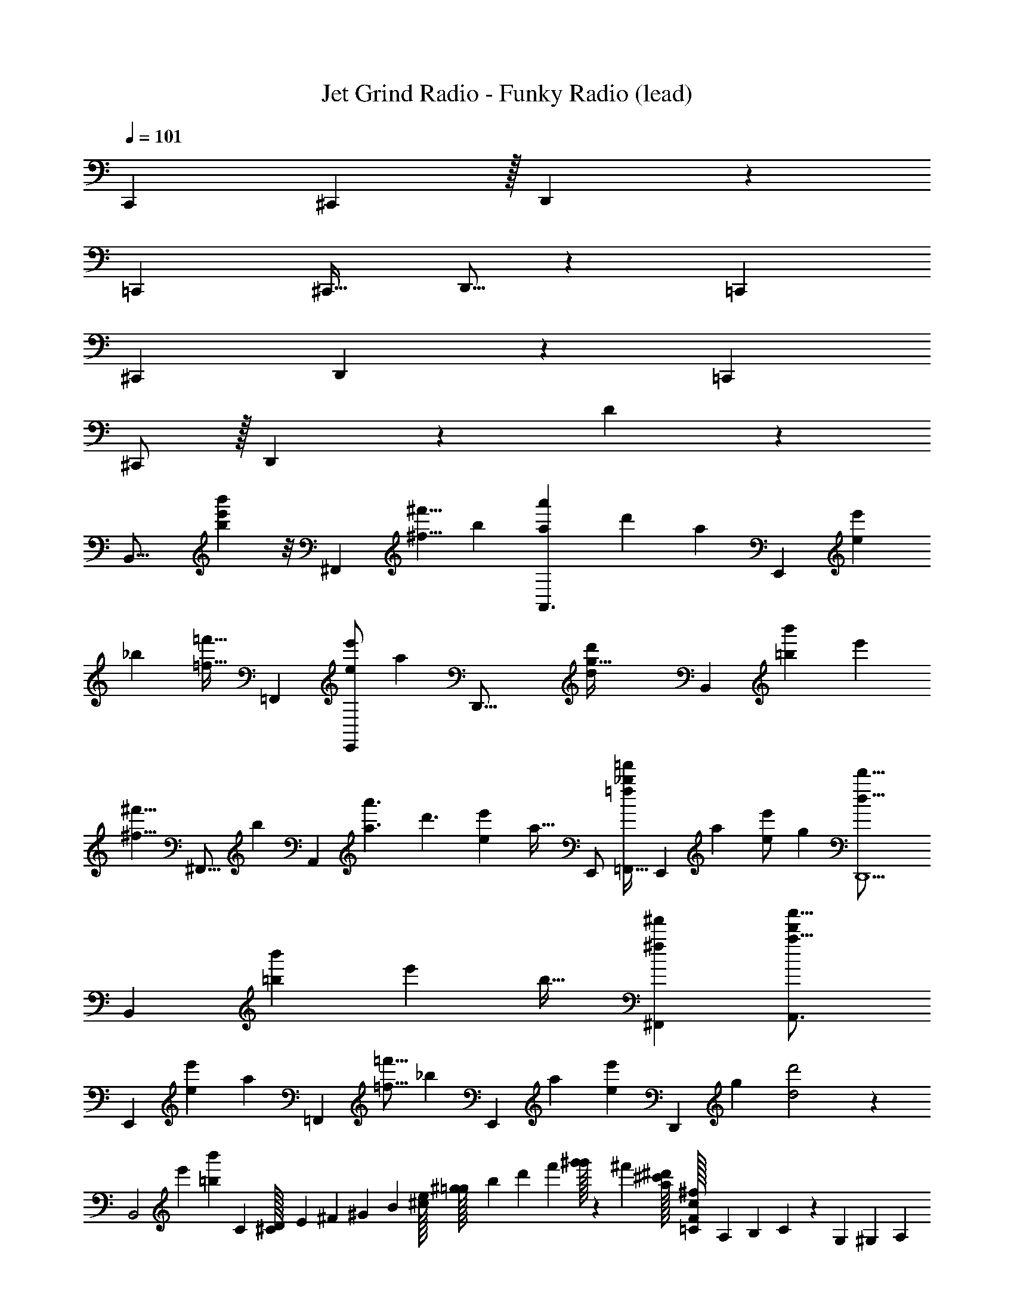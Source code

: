X: 1
T: Jet Grind Radio - Funky Radio (lead)
Z: ABC Generated by Starbound Composer
L: 1/4
Q: 1/4=101
K: C
[z13/24C,,] ^C,,41/96 z/32 D,,/3 z8/3 
[z15/32=C,,7/12] ^C,,17/32 D,,5/16 z379/144 [z131/252=C,,79/126] 
^C,,15/28 D,,/3 z8/3 [z/=C,,7/12] 
^C,,/ z/32 D,,43/160 z437/160 D25/224 z1767/224 
[z/96B,,31/16] [b43/24b'43/24e'97/48] z/8 [z/96^F,,43/72] [z23/224^f5/8^f'5/8] [z3/7b131/224] [z3/28A,,3/a37/24a'37/24] [z55/42d'319/224] [z5/96a59/96] [z/32E,,93/160] [z4/9e4/7e'4/7] 
[z7/288_b2/3] [z/32=f17/32=f'17/32] [z/=F,,11/20] [z/14E,,/e5/9e'5/9] [z89/224a55/112] [z/32D,,41/16] [z49/20g81/32d23/9d'23/9] [z/120B,,323/160] [z/96=b199/96b'199/96] [z191/96e'471/224] 
[z/96^f5/8^f'5/8] [z15/224^F,,9/16] [z71/168b59/112] [z/24A,,151/96] [z/32a3/a'3/] [z321/224d'3/] [z/224e67/112e'67/112] [z/32a19/32] [z15/32E,,/] [z77/160=F,,17/32=f169/288_b169/288=f'169/288] [z/20E,,87/140] [z/32a15/28] [z97/224e/e'/] [z/224g291/112] [z39/16D,,5/d41/16d'41/16] 
[z11/288B,,205/96] [z/18=b97/45b'97/45] [z31/16e'49/24] [z/16b19/32] [z15/32^F,,13/24^f4/7^f'4/7] [z327/224A,,3/a25/16a'25/16d'155/96] 
[z/14E,,135/224] [z/18e5/9e'5/9] [z119/288a139/252] [z/32=F,,127/224] [z/32=f9/16=f'9/16] [z7/16_b49/96] [z/16E,,93/160] [z/224a113/224] [z97/224e59/112e'59/112] [z/32D,,413/160] [z/16g61/24] [d2d'2] z19/48 
[z/96B,,2] [z/32e'199/96] [z15/32=b43/24b'43/24] C11/96 [D/96^C/32] E/160 ^F/140 ^G/252 B/72 [e/56^c/32] [^g/140=g/32] b/160 d'/96 f'/84 [g'/32^g'6/35] z15/107 ^f'/140 [a/56^d'/32^c'/32] [=C/56^f/32c/32F/32] A,/140 B,/160 C5/224 z19/168 G,/6 ^G,/96 A,/288 [C/36B,/32] [F/36D/32^D/32] [B/126G/32_B/32] c/168 d/120 e/80 [^g/112f/32] _b/84 [=d'/96=c'/32] ^d'19/96 [c'/120=d'/32] =b/180 [f/144a/32] [c/112e/32] [F/84B/32] [=G,/60=D/32^G,/32] ^F,/140 =G,5/84 z/4 [z/36^F,,59/96] [z7/288f109/180f'109/180] [z11/96b55/96] C/12 ^C/84 D/112 [=F/80^D/32] ^F/120 G/96 B/288 [d/36=c/32] [g/36e/32f/32] [c'/126_b/32] d'/168 ^d'/120 =f'/80 =g'/112 [z23/168^g'33/224] [z/96A,,253/168a37/24a'37/24] [^f'/32=f'/32d'/32] [^c'/32=b/32_b/32g/32f/32=d'43/28] [G/224^d/32=d/32c/32=B/32] =G/168 E/120 =D/180 [=C/36^C/32] z5/36 G,89/288 ^G,/96 A,/72 B,/144 =C/48 [^D/42=D/32] F/252 G/72 A/56 B3/224 c/96 d/48 ^d/80 =f/120 ^f/72 g/36 [a/32=b/20] z5/8 [z5/96E,,5/8] 
[z/24e55/96e'55/96] [z4/9a13/24] [z7/288C/18=f131/252f'131/252=F,,169/288] [z/32_b127/224] [^C/32D/32] [F/96E/32] ^G/72 _B/144 ^c/112 =d/84 e/96 ^f/160 =g/140 a/252 =b/72 [d'/56=c'/32] [^f'3/224e'/32] g'17/96 [=f'/96=g'/32] [d'/160^d'/32] c'/140 z11/126 [z/72e5/9e'5/9] [z/168E,,43/72] [z15/224a97/168] =G,3/32 ^G,/56 [B,3/224_B,/32] C/96 [F/84^D/32] G/112 B/80 =c/120 d/168 e/126 [a/36f/32^g/32] [b/32^c'/32d'/8] z3/16 [z/D,,81/32d41/16=g41/16=d'41/16] =C/8 ^C3/224 =D/56 [=F/56E/32] [G/140=G/32] =B/160 d/96 e/84 [^g/112=g/32] b/80 [^d'/120c'/32] f'/168 g'/126 ^g'13/144 z5/16 =G,7/40 ^G,/80 B,/112 =C/84 [^D/96=D/32] ^F/160 ^G/140 _B/56 [d/72c/32] e/252 f/140 ^g/160 _b/96 =c'/84 =d'/112 ^d'25/144 z29/36 [z/48B,,97/48=b197/96b'197/96] [z15/32e'103/48] 
C/8 [E/224^C/32D/32] F/168 G/72 [^c/144=B/32] ^d/112 f/84 g/96 [c'3/224b/32] [e'/252d'/32] =g'/72 ^g'/8 z/4 =G,/6 ^G,/84 B,3/140 =C/120 ^C/168 ^D/126 [=G/36=F/32] [d/36A/32B/32c/32] [=g/288=f/32] ^g/96 _b/120 ^c'/80 d'3/80 z89/160 [z/96^F,,19/32] [z5/96^f5/8^f'5/8] [z/32=b55/96] =C/6 [=D/84^C/32] E/112 [^G/80=G/32] [=d/120=c/32] [=f/168^d/32] =g/224 a/288 [e'/36b/32c'/32d'/32] [f'/32g'7/36] z33/224 [z5/168A,,345/224] [z/96a145/96a'145/96] [z39/224=d'151/96] =G,3/14 [A,/56^G,/32] [=C/72=B,/32] D/252 ^D3/224 ^F/96 [B/84^G/32] ^c/112 d/144 e/180 g/120 ^g/168 b/224 [c'/32^d'/16] z11/12 [z/12E,,7/12e59/96e'59/96] [z3/8a4/7] [z/16C/12] 
[z/48f19/32=f'19/32] [^C/96=F,,55/96] [=D/32E/32F/32] [G/32B/32c/32d/32_b4/7] [=b/224e/32^f/32=g/32a/32] c'/168 [e'/120d'/32] ^f'/180 g'7/36 z/5 [z/120E,,41/70] [z/24=G,11/48] [z/32e/e'/] [z5/32a/] [A,/80^G,/32] B,/120 C/96 ^D/288 [G/36F/32] [=f/36_B/32=B/32c/32d/32] [^g/288=g/32] =c'/96 =d'/120 ^d'/30 z2/21 [z9/224=d569/224=d'569/224] [z/D,,81/32g83/32] =C5/32 [E/56^C/32] =F/140 _B/160 d/96 f/84 a/112 [d'/80c'/32] [f'/120e'/32] [=g'/32^g'/8] z41/96 =G,7/24 ^G,/96 _B,/32 [=C/32^C/32D/32] [=B/96^F/32G/32_B/32] d/120 e/180 g/144 [_b/112^g/32] =b/84 [^d'/96=d'/32] z13/16 [z5/96b619/288b'619/288] [z/96B,,95/48] [z95/224e'67/32] =C11/70 
^C/180 E/144 =G/112 =B/84 [^f/96d/32] a3/224 ^c'/252 e'/72 [=g'/32^g'5/32] z11/32 =G,/5 ^G,/120 B,/168 =C/126 [G/36=D/32^D/32] [f/36^G/32_B/32=c/32^c/32^d/32=f/32] [c'/288g/32_b/32=c'/32] ^d'25/224 z15/28 [z5/168^F,,87/140] [z/96^f55/96f'55/96] [z/32=b59/96] C/7 [=D3/224^C/32] F/96 G/84 =c/112 [g/80e/32] b/120 e'/96 =g'/288 ^g'11/72 z/16 [z/80a49/32a'49/32] [z13/160A,,253/160] [z25/224=d'13/8] =G,11/70 ^G,/80 [=B,/112A,/32] C/84 [=G/96^D/32] ^G/160 =B/140 ^c/56 [=g/72d/32=f/32] a/252 b/140 ^c'/160 d'/96 ^d'7/48 z27/32 [z13/224E,,5/8] [z29/224e127/224e'127/224] [z41/160a/] [z17/180=C29/160] [z/180=F,,5/9] [z13/160f93/160=f'93/160] [^C/96_b121/224] E/120 
=F/180 =G/144 [=c/112_B/32] [d/84^c/32] [^g/96f/32^f/32] =b3/224 d'/252 ^f'/72 g'/8 z7/36 [z7/288E,,151/288] [z/32=G,47/224] [z5/28e17/32e'17/32a9/16] ^G,/112 [B,/80A,/32] C/120 D/96 G/288 [=B/36^G/32_B/32] [a/36=d/32^d/32=f/32=g/32] [=d'/288b/32] ^d'17/224 z25/224 [z/16D,,179/96g81/32] [z13/32=d2=d'2] =C3/16 ^C/56 E/140 F/160 G/96 [d/84B/32=c/32] [f/112^d/32] [_b/80g/32^g/32] [d'/120=c'/32] [=f'/168^d'/32] =g'/224 ^g'13/160 z11/30 =G,17/96 ^G,3/224 A,/56 [=C/72B,/32] =D/252 F/140 G/160 A/96 [=d/84c/32] [f/112e/32] [g/144=g/32] b/180 c'/120 [=d'/32^d'5/48] z97/96 [d/A9/16F7/12F,,5/6e'55/32] [z15/32A/] 
[z/32F5/16A11/32G,,239/224] [c/A5/9] [=G/4G/] z7/32 [z/32G9/16c9/16A,,59/96] [A/c7/12] [z/4F/] [c7/32c7/32G/4A,,9/32] z/32 G/ [G5/18D/] z47/252 [z/224F15/28] [z/32A17/32A127/224] [z/32d/] [z7/16F,,17/16] [z/32G23/96] [z13/28A/] [z/28A83/168] 
[z/20A/3F/3c/] [z9/20G,,31/30] [G/4G/] z3/14 [z/224c127/224] [z/32A,,17/32] [z/32A/] [z15/32c83/160G151/288] [z5/24F/] [z/72A,,29/120] [z/18c41/180] [c31/180G13/72] z/20 G/ [G3/16D/] z5/16 [z/32A/d/A9/16] [z15/32F,,31/32] [G/5A/] z31/120 [z/96A35/72] [z/32F5/16A11/32] 
[z15/32c/G,,] [z/32G37/160] [z3/7G/] [z/28A,,57/112] [z/224c113/224] [z/32G9/16c9/16] A/ [z/8F/] [z3/32A,,7/24] [z/32c19/96] [c7/32G/4] z/32 G/ [z/32D/] G55/288 z2/9 [z5/252d53/18] [z/224F15/28] [z/32A17/32_B,,13/16F841/288A841/288] [A/d/] [G/4A/] z7/32 [z/32A127/224B,,91/96] 
[A/3F/3c/] z/6 [G2/9G/] z17/72 [z/96A,,7/12] [z/32c17/32] [z/32A/] [z15/32c83/160G151/288] [z5/24F/] [z/72c17/72] [z/18A,,5/18] [z/9c31/180G13/72] [z/9E5/9^G5/9^c5/9] [z4/9=G/] [z/18A5/9d5/9F5/9] [z11/24D/] [z/24A13/24] [z13/28d/A9/16F,,29/28] [z/28G17/84] [z15/32A/] [z/32F5/16A11/32A111/224G,,35/32] 
[z15/32=c/] [z/32G7/32] [z11/24G/] [z/96c13/24] [z/32G9/16c9/16A,,185/288] A/ [z/4F/] [z/36c7/32c7/32G/4] [z2/9A,,11/36] G/ [G2/9D/] z61/252 [z/224F15/28] [z/32A17/32F,,] [d/A15/28] [G3/14A/] z2/7 
[A/3F/3A/c/G,,15/14] z13/96 [z/32G37/160] [z15/32G/] [z/32c135/224] [z/32A/A,,4/7] [z15/32c83/160G151/288] [z2/9F/] [z/36c71/288] [z/36A,,9/32] [c31/180G13/72] z/20 [z4/9G/] [z/18G37/180] [z4/9D/] [z5/252A5/9] [z/28F,,29/28] [z4/9d/A9/16] [z/18G2/9] [z4/9A/] [z7/288A37/72] [z/32F5/16A11/32] 
[z15/32c/G,,15/14] [z/32G37/160] [z15/32G/] [z/32c/G9/16c9/16] [A/A,,17/32] [z3/16F/] [z5/144c7/32] [z/36A,,71/288] [c7/32G/4] z/32 G/ [G3/14D/] z/4 [z/224F15/28] [z/32A17/32] [z/32A11/24d/B,,23/28F11/4d11/4] [z7/16A87/32] [z/32G37/160] [z15/32A/] [z/32A/] 
[A/3F/3c/B,,] z/6 [G/5G/] z37/140 [z/28c113/224] [z/32A,,/A/] [z15/32c83/160G151/288] [z5/28F/] [z11/252c5/21] [z/36A,,89/288] [z/36E29/32^G29/32^c29/32] [=c31/180=G13/72] z/20 G/ [z5/32D/] [A23/32F3/4d173/224] z5/56 [z/28D,,65/252] D/7 z3/28 D5/32 z49/96 
[z/36D5/36] [z59/252D,,11/36] D13/84 z2/3 D,,5/16 z11/16 D,,5/18 z199/288 [z/32D,,31/96] D/8 z7/72 D8/45 z31/60 
[z/12D/8] [z5/32D,,7/24] D5/32 z29/48 [z5/96D/12] [z29/160D,,89/288] D11/60 z7/96 [z/16F/] [z13/32F,,189/160] G3/16 z31/32 D,,11/32 z19/32 
[z/16D41/288] [z41/224D,,103/288] D9/56 z19/32 D,,5/16 z23/32 D,,7/24 z47/72 [z25/288D17/144] [z5/32D,,65/224] D7/48 z25/42 [z23/224D15/112] 
[z3/16D,,43/160] D31/224 z47/84 [z/12D11/96] [z5/28D,,/4] [z31/140D67/252] [z/10F67/120] [z3/8F,,19/14] G3/16 z41/48 [z/30D5/42] [z/5D,,53/160] D13/80 z29/48 [z/30D/8] [z8/35D,,3/10] 
D13/84 z37/60 D,,3/10 z11/16 D,,41/144 z197/288 [z5/224D,,91/288] D19/168 z/8 D11/60 z89/160 [D/8D,,11/32] z13/96 D17/96 z157/288 
[z/18D,,7/18] D43/288 z11/96 [z25/168D/6] [z/28F137/224] [z125/252F,,199/224] G59/288 z27/32 [z/32D11/112] [z19/96D,,11/32] D11/60 z17/30 [z5/96D5/36] [z7/32D,,31/96] D3/16 z19/32 
D,,31/96 z65/96 D,,9/32 z21/32 [z5/96D,,91/288] D5/48 z/8 D3/16 z17/32 [z/96D,,11/32] D/8 z19/120 D2/15 z5/9 [z5/126D,,7/18] D15/112 z13/112 
[z53/252D47/168] [z/252F145/252] [z71/140F,,199/224] [z/20G/5] [z/120A,97/140] [z11/24D13/24] [z/84F7/36] ^G/63 [z/72G5/36] [z7/96c3/] A5/96 [z37/96A139/96] D,,11/32 z21/32 D,,31/96 z19/120 [z27/140G3/10] [z3/28=G45/224] [z7/32F3/4] D,,31/96 z11/72 
[z151/288G149/252] [F37/160D,,9/32] z113/160 [z/96D,,91/288] D5/42 z4/35 D13/80 z19/32 [z/96D,,11/32] D/8 z23/168 D13/84 z5/9 D,,7/18 z29/252 F,,199/224 z21/32 
[z/32D11/112] [z19/96D,,11/32] D11/60 z17/30 [z5/96D5/36] [z7/32D,,31/96] D3/16 z19/32 D,,31/96 z65/96 D,,9/32 z21/32 [z5/96D,,91/288] 
D5/48 z/8 D3/16 z17/32 [z/96D,,11/32] D/8 z19/120 D2/15 z5/9 [z5/126D,,7/18] D15/112 z13/112 [z53/252D47/168] [z/252F145/252] [z71/140F,,199/224] G/5 z49/60 [z5/96D5/42] 
[z29/160D,,11/32] D13/80 z29/48 [z5/96D/8] [z47/224D,,31/96] D13/84 z61/96 D,,31/96 z65/96 D,,9/32 z21/32 [z5/224D,,91/288] D19/168 z/8 
D11/60 z89/160 [D/8D,,11/32] z13/96 D17/96 z157/288 [z/18D,,7/18] D43/288 z11/96 [z25/168D/6] [z/28F137/224] [z125/252F,,199/224] G59/288 z609/160 
[z/160A,41/60] [z15/32D17/32] [z/56F3/16] [z3/224^G/7] [z/8c3/] A23/16 z69/160 [z11/60G11/35] [z/8=G5/24] [z115/168F3/4] [z15/28G17/28] 
F31/140 z/4 [z/160^C,19/140=B,,7/20] [z13/224=C,7/16] [z/28^D,17/84] [z/10=D,5/12] [z/40E,69/160] [z7/72F,11/56] [z/36=F,97/252] [z3/32G,5/28] [z11/96_B,3/16=G,75/224] [z/96A,7/24] [z3/32^C23/96] [z9/112=B,11/48] [z3/224=C3/14] [z5/96^D17/96] [z/24=D5/24] [z/36^F7/32] [z/18E/] [z/18=F23/48] [z23/288^G25/144] [z31/224B19/96] [z/7^c19/84] [z3/28^d7/36] [z/28e25/224^f3/14] [z/14=f41/252] [z/224=B15/224] [z25/288g39/224^g19/96] [z/63a13/90] [z/14b9/70] [z5/112=b2/35] ^c'/80 [c/120^f/120=g/120^g/120_b/120] [g/96d/72a/72b/72=c'/72] z/288 [=g/36^c'/36=d'/36^d'/36e'/36=f/32=b/32=c'/32=d'/32^c'/32] [^g/32d'/32^d'/32e'/32f'/32_b/32=b/20e/16=c'/16^c'/16] z/32 [c/32a/32_b/32=c'/32b/32^f'/32=g'/32a'/32e/32c'/32^c'/32=d'/32^d'/32] [d/160=b/160=c'/160^c'/160=d'/160] [=d/140_b/140=b/140=c'/140^c'/140] [g/56_B/56^f/56=g/56a/56c/32a/32_b/32=b/32=c'/32=c/32^g/32a/32_b/32=b/32] [^c'/72d/72b/72=c'/32e/32^c'/32^d'/32c/32a/32b/32] [c'/252e/36^d/32=c'/32] z25/168 c'5/12 b/12 z41/168 c'41/224 z33/32 
[z/16=d/F,,23/28] [z7/16A9/16] [z13/28A/] [z/28G,,239/224] [z/24c/A5/9] [F29/96A/3] z5/32 [=G/4G/] z7/32 [z/32A,,135/224] [z/32A/c7/12] [z/96G53/96] [z11/24c13/24] [z/4F/] [z/16c7/32A,,9/32] [z3/16c7/32G19/80] G/ [G5/18D/] z55/288 [z/32A127/224] 
[z/32d/] [z7/16A151/288F121/224F,,17/16] [z/32G23/96] [z13/28A/] [z/28A83/168] [z/24c/] [z/72G,,25/24] [z/144A85/252] F37/112 z3/28 [G/4G/] z3/14 [z/28A,,15/28c127/224] [z/12A/] [z5/12c19/36G13/24] [z5/24F/] [z/72A,,17/72] [z/9c41/180] [c/6G19/96] G/ [G3/16D/] z5/16 
[z/16A/d/F,,] [z7/16A9/16] [G/5A/] z31/120 [z/24A35/72] [z/24c/G,,] [F29/96A/3] z/8 [z/32G37/160] [z5/12G/] [z/21A,,25/48] [z/28c113/224] [z/32A/] [z/96G53/96] [z11/24c13/24] [z/9F/] [z31/288A,,11/36] [z3/32c19/96] [z3/16c7/32G19/80] G/ [z/32D/] G55/288 z71/288 [z/32_B,,233/288] 
[z/32A/d/F37/14] [z15/32A151/288F121/224d585/224A585/224] [G/4A/] z3/14 [z/224B,,20/21] [z/32A127/224] [z/18c/] [z/144A85/252] F37/112 z3/28 [G2/9G/] z17/72 [z/96A,,7/12] [z/32c17/32] [z/32A/] [z5/96c'41/96] [z5/12c19/36G13/24] [z/7F/] [z11/168E117/112^G117/112^c117/112] [z/96=c17/72] [z/32A,,9/32] [z/12c'/4] [c/6=G19/96] G/ [z3/16D/] [z13/48A55/112F9/16d85/144] [z/24A13/24] 
[z13/28d/A9/16F,,33/32] [z/28G17/84] [z15/32A/] [z/32F89/288A53/160A111/224G,,313/288] [z15/32c/] [z/32G7/32] [z11/24G/] [z/96c13/24] [z/32c17/32G9/16A,,185/288] A/ [z/4F/] [z/36c3/14G7/32c7/32] [z2/9A,,11/36] G/ [G2/9D/] z17/72 [z/168F13/24] [z/224F,,] [z/32A17/32] 
[d/A15/28] [G3/14A/] z2/7 [A9/28F/3A/c/G,,15/14] z33/224 [z/32G37/160] [z15/32G/] [z/32c135/224] [z/32A/A,,4/7] [z15/32c49/96G151/288] [z2/9F/] [z/36c71/288] [c7/36G5/24A,,9/32] z/18 [z4/9G/] [z/18G37/180] [z4/9D/] [z/72A5/9] [z/24F,,25/24] 
[z4/9d/A9/16] [z/18G2/9] [z4/9A/] [z7/288A37/72] [z/32F89/288A53/160] [z15/32c/G,,17/16] [z/32G37/160] [z15/32G/] [z/32c/c17/32G9/16] [A/A,,17/32] [z3/16F/] [z5/144c7/32] [z/36A,,71/288] [c3/14G7/32] z/28 G/ [G3/14D/] z41/168 [z/96F13/24] [z/32A17/32] 
[z/32A11/24d/B,,23/28] [z/96d37/16] [z/120F221/96] [z67/160A367/160] [z/32G37/160] [z15/32A/] [z/32A/] [A9/28F/3c/B,,] z5/28 [G/5G/] z19/80 [z3/112c'13/48] [z/28c113/224] [z/32A,,/A/] [z17/96c49/96G151/288] [z13/96b/6] [z5/32E179/96^G179/96^c179/96] [z5/28F/] [z11/252=c5/21] [z/36A,,5/18c'89/288] [c7/36=G5/24] z/18 G/ [z7/16D/] [z/16A9/16] 
[z5/24d/F,,23/28] [z7/24F25/72d61/168A3/8] [z5/12A/] [z/21F29/96A/3] [z/28G,,239/224] [z/28c/] [z13/28A125/224] [z/32G/] G57/224 z27/224 [z/96G53/96] [z5/96c8/15] [z/32A,,135/224] [z/32A/] [z/96c19/32] c'5/12 [z/24b/12] [z3/16F/] [z/16c17/80G11/48] [z/32A,,9/32] [z/224c/4] c'41/224 z/32 G/ [z/32D/] G9/32 z9/112 [z3/224F139/252] [z3/32A117/224] 
[z/32d/] [z15/32A121/224F,,17/16] [z/32A/] G7/32 z5/28 [z/112A9/28] [z/16F49/144] [z/24A/c/] [z11/24G,,25/24] [z/32G/] G71/288 z13/72 [z/168c49/96G13/24] [z/28A,,15/28] [z/24A/c9/16] c'5/12 [z/24b/12] [z/5F/] [z/120c17/90G27/140] [z/24A,,17/72] [z/28c/4] c'41/224 z/32 G/ [z/24D/] G13/72 z31/144 [z/16A9/16] 
[z/32d/F,,] [z15/32A49/96] [z/32A/] G7/32 z/6 [z/12F29/96A/3] [A15/32c/G,,] z/32 [G2/9G/] z53/288 [z/96G53/96] [z/12A,,25/48c8/15] [z/24c/A/] c'5/12 [z/24b/12] [z/9F/] [z11/144A,,11/36] [z/16c17/80G11/48] [z/28c5/24] c'41/224 z/32 G/ [z/16D/] G31/144 z29/252 [z3/224F139/252] [z/16A117/224] [z/32B,,233/288] 
[z/32d/] [z/96A/] [z/72F383/168] [z4/9A571/252d571/252] [z/20A/] G29/120 z23/168 [z/112A9/28] [z3/112F49/144] [z/28B,,20/21] [z/32c/] [z15/32A121/224] [z/28G/] G61/252 z13/72 [z/24c49/96G13/24A,,7/12] [z/24A/c11/20] [z47/168c'5/12] [z23/168E79/70^G79/70^c79/70] [z/24b/12] [z/5F/] [z3/160=c17/90=G27/140] [z/32A,,9/32] [z/28c7/32] c'41/224 z/32 [z9/20G/] [z/20F7/10d113/160A43/60] D/ 
[d/A17/32A13/24F11/20F,,33/32] [G5/24A/] z25/96 [z/32G,,313/288] [z/32A/c/] [z/224A11/32] F19/56 z/8 [z/32G/] G55/288 z71/288 [z/32A,,185/288] [z/16A/c15/28] [z7/16c25/48G17/32] [z5/18F/] [z/45c2/9A,,11/36] [c/5G/5] G/ [z/28D/] G3/14 z3/14 [z/28F,,] 
[z/32d/] [z/96A121/224] [z11/24A95/168] [z/24A/] G5/24 z/4 [z/32c/G,,15/14] [F65/224A5/16A49/96] z5/28 [G2/9G/] z5/18 [z/32A/G9/16A,,4/7c11/18] [z15/32c151/288] [z/4F/] [z/28c/4A,,9/32] [c3/14G55/224] [z15/32G/] [z/32G7/32] [z11/24D/] [z/96F,,25/24] [z/32A9/16] 
[z15/32d/A17/32F11/20] [z/32G23/96] [z15/32A/] [z/32A17/32] [z/32c/G,,17/16] [z/224A11/32] F19/56 z/8 [G2/9G/] z5/18 [z/16c/A/A,,17/32] [z7/16c25/48G17/32] [z2/9F/] [z7/90c2/9A,,71/288] [c/5G/5] G/ [z/32D/] G7/32 z5/24 [z/168d233/120] [z/224F41/21] [z/32A309/160] 
[z/32d/B,,23/28] [z/96A15/32] [z11/24A95/168] [z/32A/] G55/288 z5/18 [z/32A/c/B,,] [F65/224A5/16] z5/28 [z/32G/] G55/288 z23/72 c'5/12 b/12 z41/168 c'41/224 
